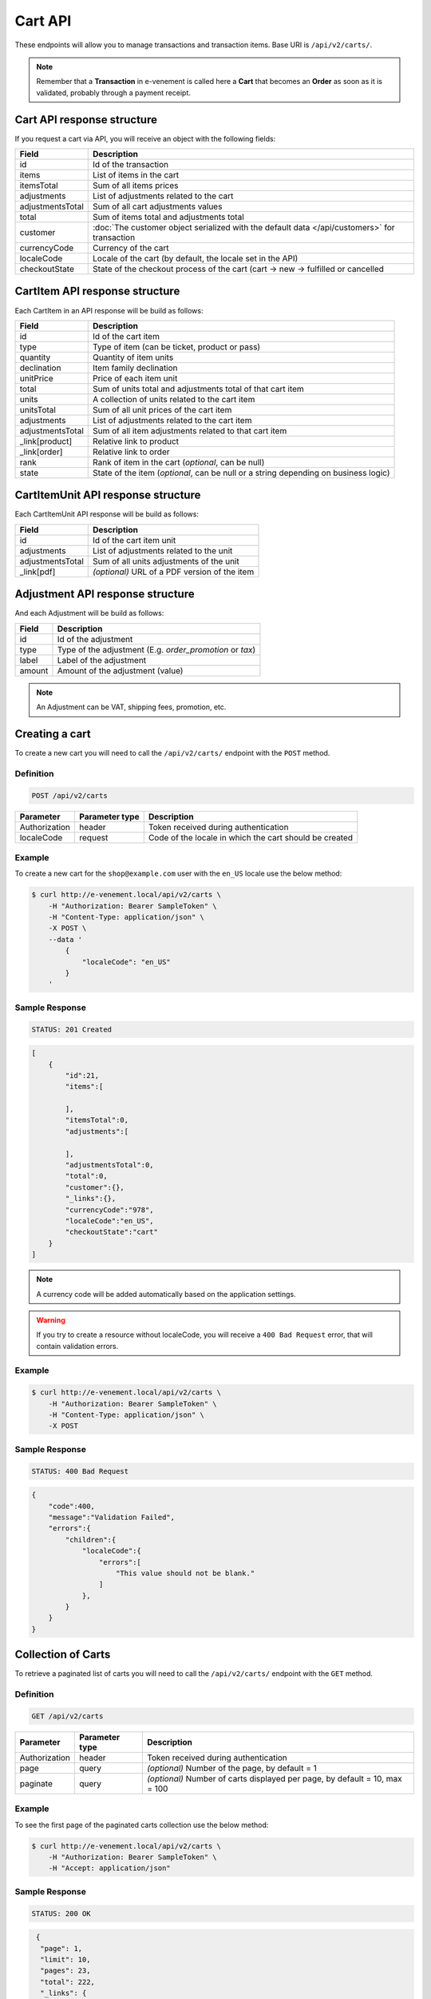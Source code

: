 Cart API
================

These endpoints will allow you to manage transactions and transaction items. Base URI is ``/api/v2/carts/``.

.. note::

    Remember that a **Transaction** in e-venement is called here a **Cart** that becomes an **Order** as soon
    as it is validated, probably through a payment receipt.

Cart API response structure
----------------------------

If you request a cart via API, you will receive an object with the following fields:

+-------------------+----------------------------------------------------------------------------------------------+
| Field             | Description                                                                                  |
+===================+==============================================================================================+
| id                | Id of the transaction                                                                        |
+-------------------+----------------------------------------------------------------------------------------------+
| items             | List of items in the cart                                                                    |
+-------------------+----------------------------------------------------------------------------------------------+
| itemsTotal        | Sum of all items prices                                                                      |
+-------------------+----------------------------------------------------------------------------------------------+
| adjustments       | List of adjustments related to the cart                                                      |
+-------------------+----------------------------------------------------------------------------------------------+
| adjustmentsTotal  | Sum of all cart adjustments values                                                           |
+-------------------+----------------------------------------------------------------------------------------------+
| total             | Sum of items total and adjustments total                                                     |
+-------------------+----------------------------------------------------------------------------------------------+
| customer          | :doc:`The customer object serialized with the default data </api/customers>` for transaction |
+-------------------+----------------------------------------------------------------------------------------------+
| currencyCode      | Currency of the cart                                                                         |
+-------------------+----------------------------------------------------------------------------------------------+
| localeCode        | Locale of the cart (by default, the locale set in the API)                                   |
+-------------------+----------------------------------------------------------------------------------------------+
| checkoutState     | State of the checkout process of the cart (cart -> new -> fulfilled or cancelled             |
+-------------------+----------------------------------------------------------------------------------------------+

CartItem API response structure
-------------------------------

Each CartItem in an API response will be build as follows:

+-------------------+--------------------------------------------------------------------------------------------+
| Field             | Description                                                                                |
+===================+============================================================================================+
| id                | Id of the cart item                                                                        |
+-------------------+--------------------------------------------------------------------------------------------+
| type              | Type of item (can be ticket, product or pass)                                              |
+-------------------+--------------------------------------------------------------------------------------------+
| quantity          | Quantity of item units                                                                     |
+-------------------+--------------------------------------------------------------------------------------------+
| declination       | Item family declination                                                                    |
+-------------------+--------------------------------------------------------------------------------------------+
| unitPrice         | Price of each item unit                                                                    |
+-------------------+--------------------------------------------------------------------------------------------+
| total             | Sum of units total and adjustments total of that cart item                                 |
+-------------------+--------------------------------------------------------------------------------------------+
| units             | A collection of units related to the cart item                                             |
+-------------------+--------------------------------------------------------------------------------------------+
| unitsTotal        | Sum of all unit prices of the cart item                                                    |
+-------------------+--------------------------------------------------------------------------------------------+
| adjustments       | List of adjustments related to the cart item                                               |
+-------------------+--------------------------------------------------------------------------------------------+
| adjustmentsTotal  | Sum of all item adjustments related to that cart item                                      |
+-------------------+--------------------------------------------------------------------------------------------+
| _link[product]    | Relative link to product                                                                   |
+-------------------+--------------------------------------------------------------------------------------------+
| _link[order]      | Relative link to order                                                                     |
+-------------------+--------------------------------------------------------------------------------------------+
| rank              | Rank of item in the cart (*optional*, can be null)                                         |
+-------------------+--------------------------------------------------------------------------------------------+
| state             | State of the item (*optional*, can be null or a string depending on business logic)        |
+-------------------+--------------------------------------------------------------------------------------------+

CartItemUnit API response structure
-----------------------------------

Each CartItemUnit API response will be build as follows:

+-------------------+-----------------------------------------------+
| Field             | Description                                   |
+===================+===============================================+
| id                | Id of the cart item unit                      |
+-------------------+-----------------------------------------------+
| adjustments       | List of adjustments related to the unit       |
+-------------------+-----------------------------------------------+
| adjustmentsTotal  | Sum of all units adjustments of the unit      |
+-------------------+-----------------------------------------------+
| _link[pdf]        | *(optional)* URL of a PDF version of the item |
+-------------------+-----------------------------------------------+


Adjustment API response structure
---------------------------------

And each Adjustment will be build as follows:

+--------+----------------------------------------------------------+
| Field  | Description                                              |
+========+==========================================================+
| id     | Id of the adjustment                                     |
+--------+----------------------------------------------------------+
| type   | Type of the adjustment (E.g. *order_promotion* or *tax*) |
+--------+----------------------------------------------------------+
| label  | Label of the adjustment                                  |
+--------+----------------------------------------------------------+
| amount | Amount of the adjustment (value)                         |
+--------+----------------------------------------------------------+

.. note::

    An Adjustment can be VAT, shipping fees, promotion, etc.
    
Creating a cart
-----------------------

To create a new cart you will need to call the ``/api/v2/carts/`` endpoint with the ``POST`` method.

Definition
^^^^^^^^^^

.. code-block:: text

    POST /api/v2/carts

+---------------+----------------+----------------------------------------------------------+
| Parameter     | Parameter type | Description                                              |
+===============+================+==========================================================+
| Authorization | header         | Token received during authentication                     |
+---------------+----------------+----------------------------------------------------------+
| localeCode    | request        | Code of the locale in which the cart should be created   |
+---------------+----------------+----------------------------------------------------------+

Example
^^^^^^^

To create a new cart for the ``shop@example.com`` user with the ``en_US`` locale use the below method:

.. code-block:: bash

    $ curl http://e-venement.local/api/v2/carts \
        -H "Authorization: Bearer SampleToken" \
        -H "Content-Type: application/json" \
        -X POST \
        --data '
            {
                "localeCode": "en_US"
            }
        '

Sample Response
^^^^^^^^^^^^^^^^^^

.. code-block:: text

    STATUS: 201 Created

.. code-block:: json

    [
        {
            "id":21,
            "items":[

            ],
            "itemsTotal":0,
            "adjustments":[

            ],
            "adjustmentsTotal":0,
            "total":0,
            "customer":{},
            "_links":{},
            "currencyCode":"978",
            "localeCode":"en_US",
            "checkoutState":"cart"
        }
    ]

.. note::

    A currency code will be added automatically based on the application settings.

.. warning::

    If you try to create a resource without localeCode, you will receive a ``400 Bad Request`` error, that will contain validation errors.

Example
^^^^^^^

.. code-block:: bash

    $ curl http://e-venement.local/api/v2/carts \
        -H "Authorization: Bearer SampleToken" \
        -H "Content-Type: application/json" \
        -X POST

Sample Response
^^^^^^^^^^^^^^^^^^

.. code-block:: text

    STATUS: 400 Bad Request

.. code-block:: json

    {
        "code":400,
        "message":"Validation Failed",
        "errors":{
            "children":{
                "localeCode":{
                    "errors":[
                        "This value should not be blank."
                    ]
                },
            }
        }
    }

Collection of Carts
-------------------

To retrieve a paginated list of carts you will need to call the ``/api/v2/carts/`` endpoint with the ``GET`` method.

Definition
^^^^^^^^^^

.. code-block:: text

    GET /api/v2/carts

+---------------+----------------+-----------------------------------------------------------------------------+
| Parameter     | Parameter type | Description                                                                 |
+===============+================+=============================================================================+
| Authorization | header         | Token received during authentication                                        |
+---------------+----------------+-----------------------------------------------------------------------------+
| page          | query          | *(optional)* Number of the page, by default = 1                             |
+---------------+----------------+-----------------------------------------------------------------------------+
| paginate      | query          | *(optional)* Number of carts displayed per page, by default = 10, max = 100 |
+---------------+----------------+-----------------------------------------------------------------------------+

Example
^^^^^^^

To see the first page of the paginated carts collection use the below method:

.. code-block:: bash

    $ curl http://e-venement.local/api/v2/carts \
        -H "Authorization: Bearer SampleToken" \
        -H "Accept: application/json"

Sample Response
^^^^^^^^^^^^^^^^^^

.. code-block:: text

    STATUS: 200 OK

.. code-block:: json

   {
    "page": 1,
    "limit": 10,
    "pages": 23,
    "total": 222,
    "_links": {
        "self": {
            "href": "\/api\/v2\/carts?limit=10"
        },
        "first": {
            "href": "\/api\/v2\/carts?limit=10&page=1"
        },
        "last": {
            "href": "\/api\/v2\/carts?limit=10&page=23"
        },
        "next": {
            "href": "\/api\/v2\/carts?limit=10&page=2"
        }
    },
    "_embedded": {
        "items": [
            {
                "id": 963,
                "checkoutState": "cart",
                "customer": {},
                "items": [],
                "itemsTotal": 0,
                "adjustments": [],
                "adjustmentsTotal": 0,
                "total": 0,
                "currencyCode": 978
            }
        ]
     }
  }


Getting a Single Cart
---------------------

To retrieve details of the cart you will need to call the ``/api/v2/carts/{id}`` endpoint with ``GET`` method.

Definition
^^^^^^^^^^

.. code-block:: text

    GET /api/v2/carts/{id}

+---------------+----------------+--------------------------------------+
| Parameter     | Parameter type | Description                          |
+===============+================+======================================+
| Authorization | header         | Token received during authentication |
+---------------+----------------+--------------------------------------+
| id            | url attribute  | Id of the requested cart             |
+---------------+----------------+--------------------------------------+

Example
^^^^^^^

To see details of the cart with ``id = 822`` use the below method:

.. code-block:: bash

    $ curl http://e-venement.local/api/v2/carts/822 \
        -H "Authorization: Bearer SampleToken" \
        -H "Accept: application/json"

.. note::

    The *822* value was taken from the previous create response. Your value can be different.
    Check in the list of all carts if you are not sure which id should be used.

Sample Response
^^^^^^^^^^^^^^^^^^

.. code-block:: text

    STATUS: 200 OK

.. code-block:: json

      [
    {
        "id": 822,
        "checkoutState": "cart",
        "customer": {
            "id": 74,
            "email": "zamou45@yahoo.fr",
            "firstName": "Bob",
            "lastName": "Zamou",
            "shortName": "Coco",
            "address": "36 rue Bobo",
            "zip": "29970",
            "city": "Bordeaux",
            "country": "FRANCE",
            "phoneNumber": "0645877344",
            "datesOfBirth": null,
            "locale": "fr",
            "uid": null,
            "subscribedToNewsletter": true
        },
        "items": [
            {
                "id": 538,
                "unitPrice": "0.00",
                "rank": 1,
                "state": "none",
                "type": "ticket",
                "quantity": 1,
                "declination": {
                    "id": 9,
                    "code": "TODO",
                    "position": "TODO",
                    "translations": "TODO"
                },
                "units": [
                    {
                        "id": "XXX",
                        "adjustments": [],
                        "adjustmentsTotal": 0
                    }
                ],
                "unitsTotal": 0,
                "adjustments": [],
                "adjustmentsTotal": 0,
                "total": 0
            },
            {
                "id": 707,
                "unitPrice": "0.00",
                "rank": 1,
                "state": "none",
                "type": "ticket",
                "quantity": 1,
                "declination": {
                    "id": 13,
                    "code": "TODO",
                    "position": "TODO",
                    "translations": "TODO"
                },
                "units": [
                    {
                        "id": "XXX",
                        "adjustments": [],
                        "adjustmentsTotal": 0
                    }
                ],
                "unitsTotal": 0,
                "adjustments": [],
                "adjustmentsTotal": 0,
                "total": 0
            },
            {
                "id": 708,
                "unitPrice": "0.00",
                "rank": 1,
                "state": "none",
                "type": "ticket",
                "quantity": 1,
                "declination": {
                    "id": 6,
                    "code": "TODO",
                    "position": "TODO",
                    "translations": "TODO"
                },
                "units": [
                    {
                        "id": "XXX",
                        "adjustments": [],
                        "adjustmentsTotal": 0
                    }
                ],
                "unitsTotal": 0,
                "adjustments": [],
                "adjustmentsTotal": 0,
                "total": 0
            },
            {
                "id": 709,
                "unitPrice": "0.00",
                "rank": 1,
                "state": "none",
                "type": "ticket",
                "quantity": 1,
                "declination": {
                    "id": 15,
                    "code": "TODO",
                    "position": "TODO",
                    "translations": "TODO"
                },
                "units": [
                    {
                        "id": "XXX",
                        "adjustments": [],
                        "adjustmentsTotal": 0
                    }
                ],
                "unitsTotal": 0,
                "adjustments": [],
                "adjustmentsTotal": 0,
                "total": 0
            },
            {
                "id": 710,
                "unitPrice": "0.00",
                "rank": 1,
                "state": "none",
                "type": "ticket",
                "quantity": 1,
                "declination": {
                    "id": 11,
                    "code": "TODO",
                    "position": "TODO",
                    "translations": "TODO"
                },
                "units": [
                    {
                        "id": "XXX",
                        "adjustments": [],
                        "adjustmentsTotal": 0
                    }
                ],
                "unitsTotal": 0,
                "adjustments": [],
                "adjustmentsTotal": 0,
                "total": 0
            }
        ],
        "itemsTotal": 0,
        "adjustments": [],
        "adjustmentsTotal": 0,
        "total": 0,
        "currencyCode": 978
    }
]


Deleting a Cart
---------------

A cart cannot be deleted. It simply has to be abandonned if needed.

Creating a Cart Item
--------------------

To add a new cart item to an existing cart you will need to call the ``/api/v2/carts/{cartId}/items`` endpoint with ``POST`` method.

Definition
^^^^^^^^^^

.. code-block:: text

    POST /api/v2/carts/{cartId}/items

+---------------+----------------+---------------------------------------------------------------------+
| Parameter     | Parameter type | Description                                                         |
+===============+================+=====================================================================+
| Authorization | header         | Token received during authentication                                |
+---------------+----------------+---------------------------------------------------------------------+
| cartId        | url attribute  | Id of the requested cart                                            |
+---------------+----------------+---------------------------------------------------------------------+
| declinationId | request        | Code of the item you want to add to the cart                        |
+---------------+----------------+---------------------------------------------------------------------+
| type          | request        | Type of item to add (can be ticket, product or pass)                |
+---------------+----------------+---------------------------------------------------------------------+
| quantity      | request        | Amount of variants you want to add to the cart (cannot be < 1)      |
+---------------+----------------+---------------------------------------------------------------------+
| priceId       | request        | Price aimed for the item                                            |
+---------------+----------------+---------------------------------------------------------------------+
| numerotations | request        | An array of specific items of the requested declinations (optional) |
+---------------+----------------+---------------------------------------------------------------------+

Example
^^^^^^^

To add a new item of a product to the cart with id = 822 (assuming, that we didn't remove it in the
previous example) use the below method:

.. code-block:: bash

    $ curl http://e-venement.local/api/v2/carts/822/items \
        -H "Authorization: Bearer SampleToken" \
        -H "Content-Type: application/json" \
        -X POST \
        --data '
            {
                "type": "ticket",
                "declinationId": itemId,
                "quantity": 1,
                "priceId": priceId
          }
        '

Sample Response
^^^^^^^^^^^^^^^^^^

.. code-block:: text

    STATUS: 201 Created

.. code-block:: json

    [
       {
        "id": 711,
        "unitPrice": "0.00",
        "rank": 1,
        "state": "none",
        "type": "ticket",
        "quantity": 1,
        "declination": {
            "id": 14,
            "code": "TODO",
            "position": "TODO",
            "translations": "TODO"
        },
        "units": [
            {
                "id": "XXX",
                "adjustments": [],
                "adjustmentsTotal": 0
            }
        ],
        "unitsTotal": 0,
        "adjustments": [],
        "adjustmentsTotal": 0,
        "total": 0
      }
    ]

.. tip::

Updating a Cart Item
--------------------

To change the quantity of a cart item you will need to call the ``/api/v1/carts/{cartId}/items/{cartItemId}`` endpoint with the ``POST``  method.

Definition
^^^^^^^^^^

.. code-block:: text

    POST /api/v2/carts/{cartId}/items/{cartItemId}

+---------------+----------------+---------------------------------------------------------------------+
| Parameter     | Parameter type | Description                                                         |
+===============+================+=====================================================================+
| Authorization | header         | Token received during authentication                                |
+---------------+----------------+---------------------------------------------------------------------+
| cartId        | url attribute  | Id of the requested cart                                            |
+---------------+----------------+---------------------------------------------------------------------+
| declinationId | url attribute  | Id of the requested declination                                     |
+---------------+----------------+---------------------------------------------------------------------+
| type          | request        | Type of item to be updated (ticket, pass, product)                  |
+---------------+----------------+---------------------------------------------------------------------+
| quantity      | request        | Amount of items you want to have in the cart (cannot be < 1)        |
+---------------+----------------+---------------------------------------------------------------------+
| numerotations | request        | An array of specific items of the requested declinations (optional) |
+---------------+----------------+---------------------------------------------------------------------+

Example
^^^^^^^

To change the rank of the cart item with ``id = 710`` in the cart of ``id = 822`` to 3 use the below method:


.. code-block:: bash

    $ curl http://e-venement.local/api/v2/carts/822/items/710 \
        -H "Authorization: Bearer SampleToken" \
        -H "Content-Type: application/json" \
        -X POST \
        --data '{"rank": 3, "type": "ticket"}'

.. tip::

    If you are not sure where does the value **710** come from, check the previous response, and look for the cart item id.


Sample Response
^^^^^^^^^^^^^^^^^^

.. code-block:: text

    STATUS: 200 OK
    
.. code-block:: json

   {
    "code": 200,
    "message": "Update successful"
   }

Now we can check how does the cart look like after changing the rank of a cart item.

.. code-block:: bash

    $ curl http://e-venement.local/api/v2/carts/822 \
        -H "Authorization: Bearer SampleToken" \
        -H "Accept: application/json"

Sample Response
^^^^^^^^^^^^^^^^^^

.. code-block:: text

    STATUS: 200 OK

.. code-block:: json

      [
    {
        "id": 822,
        "checkoutState": "cart",
        "customer": {
            "id": 74,
            "email": "zamou45@yahoo.fr",
            "firstName": "Bob",
            "lastName": "Zamou",
            "shortName": "Coco",
            "address": "36 rue Bobo",
            "zip": "29970",
            "city": "Bordeaux",
            "country": "FRANCE",
            "phoneNumber": "0645877344",
            "datesOfBirth": null,
            "locale": "fr",
            "uid": null,
            "subscribedToNewsletter": true
        },
        "items": [
            {
                "id": 710,
                "unitPrice": "0.00",
                "rank": 3,
                "state": "none",
                "type": "ticket",
                "quantity": 1,
                "declination": {
                    "id": 11,
                    "code": "TODO",
                    "position": "TODO",
                    "translations": "TODO"
                },
                "units": [
                    {
                        "id": "XXX",
                        "adjustments": [],
                        "adjustmentsTotal": 0
                    }
                ],
                "unitsTotal": 0,
                "adjustments": [],
                "adjustmentsTotal": 0,
                "total": 0
            },
            {
                "id": 712,
                "unitPrice": "0.00",
                "rank": 1,
                "state": "none",
                "type": "ticket",
                "quantity": 1,
                "declination": {
                    "id": 14,
                    "code": "TODO",
                    "position": "TODO",
                    "translations": "TODO"
                },
                "units": [
                    {
                        "id": "XXX",
                        "adjustments": [],
                        "adjustmentsTotal": 0
                    }
                ],
                "unitsTotal": 0,
                "adjustments": [],
                "adjustmentsTotal": 0,
                "total": 0
            },
            {
                "id": 709,
                "unitPrice": "0.00",
                "rank": 1,
                "state": "none",
                "type": "ticket",
                "quantity": 1,
                "declination": {
                    "id": 15,
                    "code": "TODO",
                    "position": "TODO",
                    "translations": "TODO"
                },
                "units": [
                    {
                        "id": "XXX",
                        "adjustments": [],
                        "adjustmentsTotal": 0
                    }
                ],
                "unitsTotal": 0,
                "adjustments": [],
                "adjustmentsTotal": 0,
                "total": 0
            },
            {
                "id": 708,
                "unitPrice": "0.00",
                "rank": 1,
                "state": "none",
                "type": "ticket",
                "quantity": 1,
                "declination": {
                    "id": 6,
                    "code": "TODO",
                    "position": "TODO",
                    "translations": "TODO"
                },
                "units": [
                    {
                        "id": "XXX",
                        "adjustments": [],
                        "adjustmentsTotal": 0
                    }
                ],
                "unitsTotal": 0,
                "adjustments": [],
                "adjustmentsTotal": 0,
                "total": 0
            },
            {
                "id": 707,
                "unitPrice": "0.00",
                "rank": 1,
                "state": "none",
                "type": "ticket",
                "quantity": 1,
                "declination": {
                    "id": 13,
                    "code": "TODO",
                    "position": "TODO",
                    "translations": "TODO"
                },
                "units": [
                    {
                        "id": "XXX",
                        "adjustments": [],
                        "adjustmentsTotal": 0
                    }
                ],
                "unitsTotal": 0,
                "adjustments": [],
                "adjustmentsTotal": 0,
                "total": 0
            },
            {
                "id": 538,
                "unitPrice": "0.00",
                "rank": 1,
                "state": "none",
                "type": "ticket",
                "quantity": 1,
                "declination": {
                    "id": 9,
                    "code": "TODO",
                    "position": "TODO",
                    "translations": "TODO"
                },
                "units": [
                    {
                        "id": "XXX",
                        "adjustments": [],
                        "adjustmentsTotal": 0
                    }
                ],
                "unitsTotal": 0,
                "adjustments": [],
                "adjustmentsTotal": 0,
                "total": 0
            }
        ],
        "itemsTotal": 0,
        "adjustments": [],
        "adjustmentsTotal": 0,
        "total": 0,
        "currencyCode": 978
    }
]


.. tip::

    In this response you can see that promotion and shipping have been taken into account to calculate the appropriate price.

Deleting a Cart Item
--------------------

To delete a cart item from a cart you will need to call the ``/api/v2/carts/{cartId}/items/{cartItemId}`` endpoint with the ``DELETE`` method.

Definition
^^^^^^^^^^

To delete the cart item with ``id = 58`` from the cart with ``id = 21`` use the below method:

.. code-block:: text

    DELETE /api/v2/carts/{cartId}/items/{cartItemId}

+---------------+----------------+--------------------------------------+
| Parameter     | Parameter type | Description                          |
+===============+================+======================================+
| Authorization | header         | Token received during authentication |
+---------------+----------------+--------------------------------------+
| cartId        | url attribute  | Id of the requested cart             |
+---------------+----------------+--------------------------------------+
| cartItemId    | url attribute  | Id of the requested cart item        |
+---------------+----------------+--------------------------------------+
| type          | request        | Type of item (ticket, product, pass) |
+---------------+----------------+--------------------------------------+

Example
^^^^^^^

.. code-block:: bash

    $ curl http://e-venement.local/api/v2/carts/21/items/58 \
        -H "Authorization: Bearer SampleToken" \
        -H "Accept: application/json" \
        -X DELETE
        --data '{ "type": "ticket" }

Sample Response
^^^^^^^^^^^^^^^^^^

.. code-block:: text

    STATUS: 204 OK

Reordering Cart Items *Optional*
--------------------------------

To reorder cart items you can call the ``/api/v2/carts/{cartId}/items/reorder`` endpoint with the ``POST`` method.
All the cart items you are reordering must belong to the same time slot. This feature is optional and can be unavailable, depending on business logic.

Definition
^^^^^^^^^^

.. code-block:: text

    POST /api/v2/carts/{cartId}/items/reorder

+---------------+----------------+----------------------------------------------------------------+
| Parameter     | Parameter type | Description                                                    |
+===============+================+================================================================+
| Authorization | header         | Token received during authentication                           |
+---------------+----------------+----------------------------------------------------------------+
| cartId        | url attribute  | Id of the requested cart                                       |
+---------------+----------------+----------------------------------------------------------------+

Example
^^^^^^^

To reorder cart items 465, 466, 467 in cart id = 21 use the below method:

.. code-block:: bash

    $ curl http://e-venement.local/api/v2/carts/21/items/reorder \
        -H "Authorization: Bearer SampleToken" \
        -H "Content-Type: application/json" \
        -X POST \
        --data '
            [
                {
                    "cartItemId": 465,
                    "rank": 1
                },
                {
                    "cartItemId": 466,
                    "rank": 3
                },	
                {
                    "cartItemId": 467,
                    "rank": 2
                }                
            ]
        '

Sample Response
^^^^^^^^^^^^^^^^^^

.. code-block:: text

    STATUS: 200 OK
    
.. code-block:: json

   {
    "code": 200,
    "message": "Update successful"
   }
